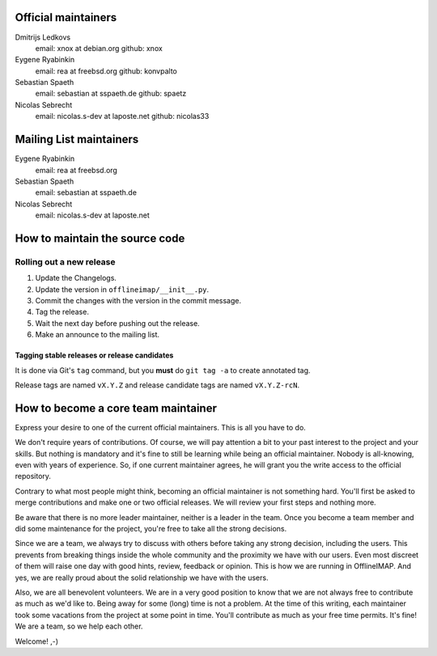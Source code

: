 .. -*- coding: utf-8 -*-

Official maintainers
====================

Dmitrijs Ledkovs
  email: xnox at debian.org
  github: xnox

Eygene Ryabinkin
  email: rea at freebsd.org
  github: konvpalto

Sebastian Spaeth
  email: sebastian at sspaeth.de
  github: spaetz

Nicolas Sebrecht
  email: nicolas.s-dev at laposte.net
  github: nicolas33

Mailing List maintainers
========================

Eygene Ryabinkin
  email: rea at freebsd.org

Sebastian Spaeth
  email: sebastian at sspaeth.de

Nicolas Sebrecht
  email: nicolas.s-dev at laposte.net


How to maintain the source code
===============================

Rolling out a new release
-------------------------

1. Update the Changelogs.
2. Update the version in ``offlineimap/__init__.py``.
3. Commit the changes with the version in the commit message.
4. Tag the release.
5. Wait the next day before pushing out the release.
6. Make an announce to the mailing list.


Tagging stable releases or release candidates
'''''''''''''''''''''''''''''''''''''''''''''

It is done via Git's ``tag`` command, but you **must** do ``git tag -a``
to create annotated tag.

Release tags are named ``vX.Y.Z`` and release candidate tags are named
``vX.Y.Z-rcN``.


How to become a core team maintainer
====================================

Express your desire to one of the current official maintainers. This is all you
have to do.

We don't require years of contributions. Of course, we will pay attention a bit
to your past interest to the project and your skills. But nothing is mandatory
and it's fine to still be learning while being an official maintainer. Nobody is
all-knowing, even with years of experience. So, if one current maintainer
agrees, he will grant you the write access to the official repository.

Contrary to what most people might think, becoming an official maintainer is not
something hard. You'll first be asked to merge contributions and make one or two
official releases. We will review your first steps and nothing more.

Be aware that there is no more leader maintainer, neither is a leader in the
team. Once you become a team member and did some maintenance for the project,
you're free to take all the strong decisions.

Since we are a team, we always try to discuss with others before taking any
strong decision, including the users. This prevents from breaking things inside
the whole community and the proximity we have with our users. Even most discreet
of them will raise one day with good hints, review, feedback or opinion. This is
how we are running in OfflineIMAP. And yes, we are really proud about the solid
relationship we have with the users.

Also, we are all benevolent volunteers. We are in a very good position to know
that we are not always free to contribute as much as we'd like to. Being away
for some (long) time is not a problem. At the time of this writing, each
maintainer took some vacations from the project at some point in time. You'll
contribute as much as your free time permits. It's fine! We are a team, so we
help each other.

Welcome! ,-)
